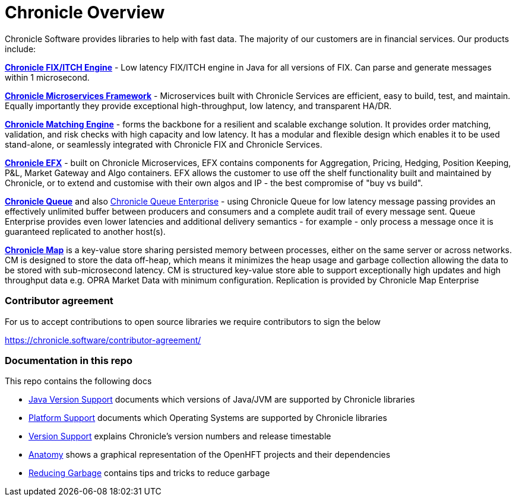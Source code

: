 = Chronicle Overview

Chronicle Software provides libraries to help with fast data. The majority of our customers are in financial services. Our products include:

**link:https://chronicle.software/fix-engine/[Chronicle FIX/ITCH Engine]** - Low latency FIX/ITCH engine in Java for all versions of FIX. Can parse and generate messages within 1 microsecond.

**link:https://chronicle.software/services/[Chronicle Microservices Framework]** - Microservices built with Chronicle Services are efficient, easy to build, test, and maintain. Equally importantly they provide exceptional high-throughput, low latency, and transparent HA/DR.

**link:https://chronicle.software/matching-engine/[Chronicle Matching Engine]** - forms the backbone for a resilient and scalable exchange solution. It provides order matching, validation, and risk checks with high capacity and low latency. It has a modular and flexible design which enables it to be used stand-alone, or seamlessly integrated with Chronicle FIX and Chronicle Services.

**link:https://chronicle.software/efx/[Chronicle EFX]** - built on Chronicle Microservices, EFX contains components for Aggregation, Pricing, Hedging, Position Keeping, P&L, Market Gateway and Algo containers. EFX allows the customer to use off the shelf functionality built and maintained by Chronicle, or to extend and customise with their own algos and IP - the best compromise of "buy vs build".

**link:https://chronicle.software/queue/[Chronicle Queue]** and also link:https://chronicle.software/queue-enterprise/[Chronicle Queue Enterprise] - using Chronicle Queue for low latency message passing provides an effectively unlimited buffer between producers and consumers and a complete audit trail of every message sent. Queue Enterprise provides even lower latencies and additional delivery semantics - for example - only process a message once it is guaranteed replicated to another host(s).

**link:https://chronicle.software/map/[Chronicle Map]** is a key-value store sharing persisted memory between processes, either on the same server or across networks. CM is designed to store the data off-heap, which means it minimizes the heap usage and garbage collection allowing the data to be stored with sub-microsecond latency. CM is structured key-value store able to support exceptionally high updates and high throughput data e.g. OPRA Market Data with minimum configuration. Replication is provided by Chronicle Map Enterprise

=== Contributor agreement

For us to accept contributions to open source libraries we require contributors to sign the below

https://chronicle.software/contributor-agreement/

=== Documentation in this repo

This repo contains the following docs

* <<docs/Java-Version-Support.adoc#,Java Version Support>> documents which versions of Java/JVM are supported by Chronicle libraries
* <<docs/Platform-Support.adoc#,Platform Support>> documents which Operating Systems are supported by Chronicle libraries
* <<docs/Version-Support.adoc#,Version Support>> explains Chronicle's version numbers and release timestable
* <<docs/Anatomy.adoc#,Anatomy>> shows a graphical representation of the OpenHFT projects and their dependencies
* <<docs/Reducing-Garbage.adoc#,Reducing Garbage>> contains tips and tricks to reduce garbage



